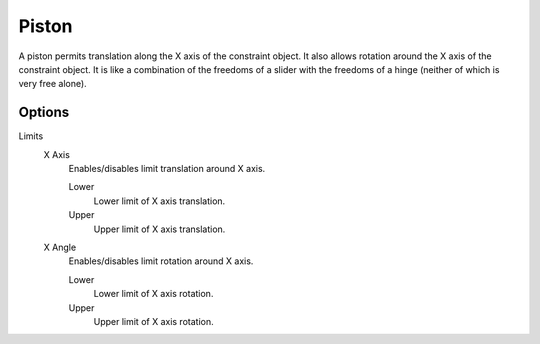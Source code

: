 
******
Piston
******

A piston permits translation along the X axis of the constraint object.
It also allows rotation around the X axis of the constraint object.
It is like a combination of the freedoms of a slider with the freedoms of a hinge
(neither of which is very free alone).


Options
=======

Limits
   X Axis
      Enables/disables limit translation around X axis.

      Lower
         Lower limit of X axis translation.
      Upper
         Upper limit of X axis translation.
   X Angle
      Enables/disables limit rotation around X axis.

      Lower
         Lower limit of X axis rotation.
      Upper
         Upper limit of X axis rotation.
